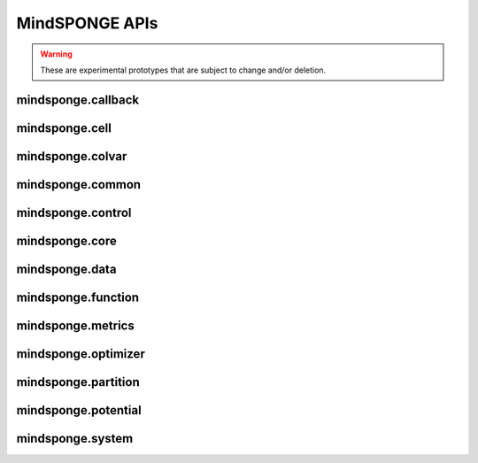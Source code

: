 MindSPONGE APIs
=======================

.. warning::
    These are experimental prototypes that are subject to change and/or deletion.

mindsponge.callback
----------------------

.. msplatformautosummary::
    :toctree: mindsponge
    :nosignatures:
    :template: classtemplate.rst

    mindsponge.callback.WriteH5MD
    mindsponge.callback.RunInfo

mindsponge.cell
----------------------

.. msplatformautosummary::
    :toctree: mindsponge
    :nosignatures:
    :template: classtemplate.rst

    mindsponge.cell.Attention
    mindsponge.cell.GlobalAttention
    mindsponge.cell.MSARowAttentionWithPairBias
    mindsponge.cell.MSAColumnAttention
    mindsponge.cell.MSAColumnGlobalAttention
    mindsponge.cell.TriangleAttention
    mindsponge.cell.TriangleMultiplication
    mindsponge.cell.OuterProductMean
    mindsponge.cell.InvariantPointAttention
    mindsponge.cell.Transition

mindsponge.colvar
----------------------

.. msplatformautosummary::
    :toctree: mindsponge
    :nosignatures:
    :template: classtemplate.rst

    mindsponge.colvar.Colvar
    mindsponge.colvar.Distance
    mindsponge.colvar.Angle
    mindsponge.colvar.Torsion
    mindsponge.colvar.Atom
    mindsponge.colvar.Position
    mindsponge.colvar.AtomDistances
    mindsponge.colvar.AtomAngles
    mindsponge.colvar.AtomTorsions
    mindsponge.colvar.BondedColvar
    mindsponge.colvar.BondedDistances
    mindsponge.colvar.BondedTorsions
    mindsponge.colvar.BondedAngles
    mindsponge.colvar.IndexColvar
    mindsponge.colvar.IndexVectors
    mindsponge.colvar.IndexDistances

mindsponge.common
----------------------

.. msplatformautosummary::
    :toctree: mindsponge
    :nosignatures:
    :template: classtemplate.rst

    mindsponge.common.get_pdb_info
    mindsponge.common.make_atom14_positions
    mindsponge.common.get_fasta_info
    mindsponge.common.get_aligned_seq

mindsponge.control
----------------------

.. msplatformautosummary::
    :toctree: mindsponge
    :nosignatures:
    :template: classtemplate.rst

    mindsponge.control.Controller
    mindsponge.control.Integrator
    mindsponge.control.LeapFrog
    mindsponge.control.VelocityVerlet
    mindsponge.control.Brownian
    mindsponge.control.Thermostat
    mindsponge.control.BerendsenThermostat
    mindsponge.control.Langevin
    mindsponge.control.Barostat
    mindsponge.control.BerendsenBarostat
    mindsponge.control.Constraint
    mindsponge.control.Lincs

mindsponge.core
----------------------

.. msplatformautosummary::
    :toctree: mindsponge
    :nosignatures:
    :template: classtemplate.rst

    mindsponge.core.Sponge
    mindsponge.core.SimulationCell
    mindsponge.core.RunOneStepCell
    mindsponge.core.AnalyseCell
    mindsponge.core.EnergySummation
    mindsponge.core.wrapper.EnergyWrapper
    mindsponge.core.wrapper.get_energy_wrapper
    mindsponge.core.wrapper.EnergySummation

mindsponge.data
----------------------

.. msplatformautosummary::
    :toctree: mindsponge
    :nosignatures:
    :template: classtemplate.rst

    mindsponge.data.elements
    mindsponge.data.element_dict
    mindsponge.data.element_name
    mindsponge.data.element_set
    mindsponge.data.atomic_mass
    mindsponge.data.str_to_tensor
    mindsponge.data.tensor_to_str
    mindsponge.data.get_class_parameters
    mindsponge.data.get_hyper_parameter
    mindsponge.data.get_hyper_string
    mindsponge.data.set_class_parameters
    mindsponge.data.set_hyper_parameter
    mindsponge.data.set_class_into_hyper_param
    mindsponge.data.load_checkpoint
    mindsponge.data.load_hyperparam
    mindsponge.data.load_hyper_param_into_class
    mindsponge.data.get_template
    mindsponge.data.get_template_index
    mindsponge.data.get_molecule
    mindsponge.data.ForceFieldParameters
    mindsponge.data.get_forcefield
    mindsponge.data.read_yaml
    mindsponge.data.write_yaml
    mindsponge.data.update_dict
    mindsponge.data.get_bonded_types
    mindsponge.data.get_dihedral_types
    mindsponge.data.get_improper_types

mindsponge.function
----------------------

.. msplatformautosummary::
    :toctree: mindsponge
    :nosignatures:
    :template: classtemplate.rst

    mindsponge.function.PI
    mindsponge.function.inv
    mindsponge.function.keepdim_sum
    mindsponge.function.keepdim_mean
    mindsponge.function.keepdim_prod
    mindsponge.function.keep_norm_last_dim
    mindsponge.function.norm_last_dim
    mindsponge.function.reduce_any
    mindsponge.function.reduce_all
    mindsponge.function.concat_last_dim
    mindsponge.function.concat_penulti
    mindsponge.function.pbc_box_reshape
    mindsponge.function.periodic_image
    mindsponge.function.displace_in_box
    mindsponge.function.vector_in_box
    mindsponge.function.get_vector_without_pbc
    mindsponge.function.get_vector_with_pbc
    mindsponge.function.get_vector
    mindsponge.function.gather_vectors
    mindsponge.function.gather_values
    mindsponge.function.calc_distance_without_pbc
    mindsponge.function.calc_distance_with_pbc
    mindsponge.function.calc_distance
    mindsponge.function.calc_angle_between_vectors
    mindsponge.function.calc_angle_without_pbc
    mindsponge.function.calc_angle_with_pbc
    mindsponge.function.calc_angle
    mindsponge.function.calc_torsion_for_vectors
    mindsponge.function.calc_torsion_without_pbc
    mindsponge.function.calc_torsion_with_pbc
    mindsponge.function.calc_torsion
    mindsponge.function.get_kinetic_energy
    mindsponge.function.get_integer
    mindsponge.function.get_ndarray
    mindsponge.function.GetVector
    mindsponge.function.GetDistance
    mindsponge.function.VelocityGenerator
    mindsponge.function.GetDistanceShift
    mindsponge.function.GetShiftGrad
    mindsponge.function.AVOGADRO_NUMBER
    mindsponge.function.BOLTZMANN_CONSTANT
    mindsponge.function.GAS_CONSTANT
    mindsponge.function.ELEMENTARY_CHARGE
    mindsponge.function.VACCUM_PERMITTIVITY
    mindsponge.function.COULOMB_CONSTANT
    mindsponge.function.STANDARD_ATMOSPHERE
    mindsponge.function.Length
    mindsponge.function.Energy
    mindsponge.function.get_length_ref
    mindsponge.function.get_length_unit
    mindsponge.function.get_length_unit_name
    mindsponge.function.get_energy_ref
    mindsponge.function.get_energy_unit
    mindsponge.function.get_energy_unit_name
    mindsponge.function.length_convert
    mindsponge.function.energy_convert
    mindsponge.function.Units
    mindsponge.function.global_units
    mindsponge.function.set_global_length_unit
    mindsponge.function.set_global_energy_unit
    mindsponge.function.set_global_units
    
mindsponge.metrics
----------------------

.. msplatformautosummary::
    :toctree: mindsponge
    :nosignatures:
    :template: classtemplate.rst

    mindsponge.metrics.CV
    mindsponge.metrics.BalancedMSE
    mindsponge.metrics.BinaryFocal
    mindsponge.metrics.MultiClassFocal

mindsponge.optimizer
----------------------

.. msplatformautosummary::
    :toctree: mindsponge
    :nosignatures:
    :template: classtemplate.rst

    mindsponge.optimizer.Updater
    mindsponge.optimizer.DynamicUpdater
    mindsponge.optimizer.SteepestDescent

mindsponge.partition
----------------------

.. msplatformautosummary::
    :toctree: mindsponge
    :nosignatures:
    :template: classtemplate.rst

    mindsponge.partition.FullConnectNeighbours
    mindsponge.partition.DistanceNeighbours
    mindsponge.partition.GridNeighbours
    mindsponge.partition.NeighbourList

mindsponge.potential
----------------------

.. msplatformautosummary::
    :toctree: mindsponge
    :nosignatures:
    :template: classtemplate.rst

    mindsponge.potential.PotentialCell
    mindsponge.potential.ForceFieldBase
    mindsponge.potential.ForceField
    mindsponge.potential.EnergyCell
    mindsponge.potential.NonbondEnergy
    mindsponge.potential.BondEnergy
    mindsponge.potential.AngleEnergy
    mindsponge.potential.DihedralEnergy
    mindsponge.potential.CoulombEnergy
    mindsponge.potential.LennardJonesEnergy
    mindsponge.potential.NonbondPairwiseEnergy
    mindsponge.potential.Bias
    mindsponge.potential.OscillatorBias
    mindsponge.potential.SphericalRestrict

mindsponge.system
----------------------

.. msplatformautosummary::
    :toctree: mindsponge
    :nosignatures:
    :template: classtemplate.rst

    mindsponge.system.Molecule
    mindsponge.system.Protein
    mindsponge.system.Residue
    mindsponge.system.AminoAcid
    mindsponge.system.modeling.rotate_by_axis
    mindsponge.system.modeling.add_h
    mindsponge.system.modeling.AddHydrogen
    mindsponge.system.modeling.ReadPdbByMindsponge
    mindsponge.system.modeling.gen_pdb
    mindsponge.system.modeling.read_pdb